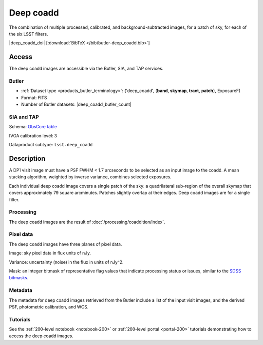 .. _images-deep-coadd:

##########
Deep coadd
##########

The combination of multiple processed, calibrated, and background-subtracted images, for a patch of sky, for each of the six LSST filters.

|deep_coadd_doi| [:download:`BibTeX </bib/butler-deep_coadd.bib>`]


Access
======

The deep coadd images are accessible via the Butler, SIA, and TAP services.

Butler
------

* :ref:`Dataset type <products_butler_terminology>`\ : ('deep_coadd', {**band**, **skymap**, **tract**, **patch**}, ExposureF)
* Format: FITS
* Number of Butler datasets: |deep_coadd_butler_count|

SIA and TAP
-----------

Schema: `ObsCore table <https://sdm-schemas.lsst.io/ivoa_obscore.html>`_

IVOA calibration level: 3

Dataproduct subtype: ``lsst.deep_coadd``


Description
===========

A DP1 visit image must have a PSF FWHM < 1.7 arcseconds to be selected as an input image to the coadd.
A mean stacking algorithm, weighted by inverse variance, combines selected exposures.

Each individual deep coadd image covers a single patch of the sky:
a quadrilateral sub-region of the overall skymap that covers approximately 79 square arcminutes.
Patches slightly overlap at their edges.
Deep coadd images are for a single filter.

Processing
----------

The deep coadd images are the result of :doc:`/processing/coaddition/index`.

Pixel data
----------

The deep coadd images have three planes of pixel data.

Image: sky pixel data in flux units of nJy.

Variance: uncertainty (noise) in the flux in units of nJy^2.

Mask: an integer bitmask of representative flag values that indicate processing status or issues,
similar to the `SDSS bitmasks <https://www.sdss4.org/dr17/algorithms/bitmasks/>`_.

Metadata
--------

The metadata for deep coadd images retrieved from the Butler include a list of the input visit images,
and the derived PSF, photometric calibration, and WCS.

Tutorials
---------

See the :ref:`200-level notebook <notebook-200>` or :ref:`200-level portal <portal-200>`
tutorials demonstrating how to access the deep coadd images.
